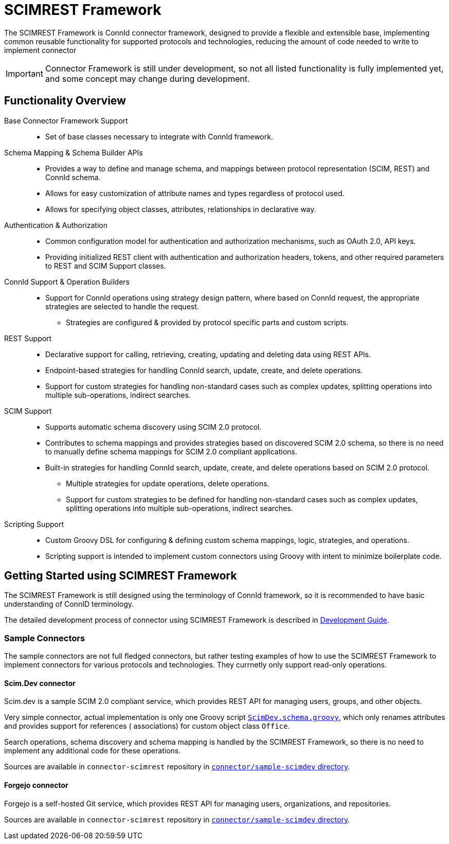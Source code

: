 = SCIMREST Framework



The SCIMREST Framework is ConnId connector framework, designed to provide a flexible and extensible base, implementing common reusable functionality for supported protocols and technologies, reducing the amount of code needed to write to implement connector

IMPORTANT: Connector Framework is still under development, so not all listed functionality is fully implemented yet, and some concept may change during development.


== Functionality Overview

Base Connector Framework Support::
** Set of base classes necessary to integrate with ConnId framework.

Schema Mapping & Schema Builder APIs::
** Provides a way to define and manage schema, and  mappings between protocol representation (SCIM, REST) and ConnId schema.
** Allows for easy customization of attribute names and types regardless of protocol used.
** Allows for specifying object classes, attributes, relationships in declarative way.

Authentication & Authorization::
** Common configuration model for authentication and authorization mechanisms, such as OAuth 2.0, API keys.
** Providing initialized REST client with authentication and authorization headers, tokens, and other required parameters to REST and SCIM Support classes.

ConnId Support & Operation Builders::
** Support for ConnId operations using strategy design pattern, where based on ConnId request, the appropriate strategies are selected to handle the request.
*** Strategies are configured & provided by protocol specific parts and custom scripts.

REST Support::
** Declarative support for calling, retrieving, creating, updating and deleting data using REST APIs.
** Endpoint-based strategies for handling ConnId search, update, create, and delete operations.
** Support for custom strategies for handling non-standard cases such as complex updates, splitting operations into multiple sub-operations, indirect searches.

SCIM Support::
** Supports automatic schema discovery using SCIM 2.0 protocol.
** Contributes to schema mappings and provides strategies based on discovered SCIM 2.0 schema, so there is no need to manually define schema mappings for SCIM 2.0 compliant applications.
** Built-in strategies for handling ConnId search, update, create, and delete operations based on SCIM 2.0 protocol.
*** Multiple strategies for update operations, delete operations.
*** Support for custom strategies to be defined for handling non-standard cases such as complex updates, splitting operations into multiple sub-operations, indirect searches.

Scripting Support::
** Custom Groovy DSL for configuring & defining custom schema mappings, logic, strategies, and operations.
** Scripting support is intended to implement custom connectors using Groovy with intent to minimize boilerplate code.

// * **SQL Support**:
// ** Supports automatic schema discovery using SQL database metadata.
// ** Contributes to schema mappings and provide strategies based on discovered SQL schema, so there is no need to manually define schema mappings for database tables.
// ** Support for customization of naming, attribute mappings and table relationships.
// ** Built-in strategies for handling ConnId search, update, create, and delete operations.
// ** Support for custom strategies for handling non-standard cases such as complex updates, splitting operations into multiple sub-operations, indirect searches.

== Getting Started using SCIMREST Framework

The SCIMREST Framework is still designed using the terminology of ConnId framework, so it is recommended to have basic understanding of ConnID terminology.

The detailed development process of connector using SCIMREST Framework is described in xref:develop/[Development Guide].

=== Sample Connectors

The sample connectors are not full fledged connectors, but rather testing examples of how to use the SCIMREST Framework to implement connectors for various protocols and technologies.
They currnetly only support read-only operations. 

==== Scim.Dev connector

Scim.dev is a sample SCIM 2.0 compliant service, which provides REST API for managing users, groups, and other objects.

Very simple connector, actual implementation is only one Groovy script link:https://github.com/Evolveum/connector-scimrest/blob/main/connector/sample-scimdev/src/main/resources/ScimDev.schema.groovy[`ScimDev.schema.groovy`], which only renames attributes and provides support for references ( associations) for custom object class `Office`.

Search operations, schema discovery and schema mapping is handled by the SCIMREST Framework, so there is no need to implement any additional code for these operations. 

Sources are available in `connector-scimrest` repository in link:https://github.com/Evolveum/connector-scimrest/tree/main/connector/sample-scimdev[`connector/sample-scimdev` directory].

==== Forgejo connector

Forgejo is a self-hosted Git service, which provides REST API for managing users, organizations, and repositories.

Sources are available in `connector-scimrest` repository in link:https://github.com/Evolveum/connector-scimrest/tree/main/connector/forgejo/[`connector/sample-scimdev` directory].